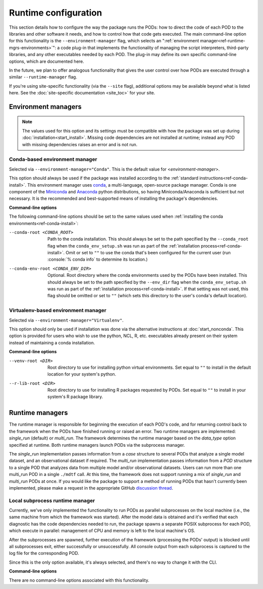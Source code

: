 .. role:: console(code)
   :language: console
   :class: highlight

Runtime configuration
=====================

This section details how to configure the way the package runs the PODs: how to direct the code of each POD to the libraries and other software it needs, and how to control how that code gets executed. The main command-line option for this functionality is the ``--environment-manager`` flag, which selects an ":ref:`environment manager<ref-runtime-mgrs-environments>`": a code plug-in that implements the functionality of managing the script interpreters, third-party libraries, and any other executables needed by each POD. The plug-in may define its own specific command-line options, which are documented here. 

In the future, we plan to offer analogous functionality that gives the user control over how PODs are executed through a similar ``--runtime-manager`` flag.

If you're using site-specific functionality (via the ``--site`` flag), additional options may be available beyond what is listed here. See the :doc:`site-specific documentation <site_toc>` for your site.

.. _ref-runtime-mgrs-environments:

Environment managers
--------------------

.. note::
   The values used for this option and its settings must be compatible with how the package was set up during :doc:`installation<start_install>`. Missing code dependencies are not installed at runtime; instead any POD with missing dependencies raises an error and is not run.

Conda-based environment manager
+++++++++++++++++++++++++++++++

Selected via ``--environment-manager="Conda"``. This is the default value for <*environment-manager*>.

This option should always be used if the package was installed according to the :ref:`standard instructions<ref-conda-install>`. This environment manager uses `conda <https://docs.conda.io/en/latest/>`__, a multi-language, open-source package manager. Conda is one component of the `Miniconda <https://docs.conda.io/en/latest/miniconda.html>`__ and `Anaconda <https://www.anaconda.com/>`__ python distributions, so having Miniconda/Anaconda is sufficient but not necessary. It is the recommended and best-supported means of installing the package's dependencies.

**Command-line options**

The following command-line options should be set to the same values used when :ref:`installing the conda environments<ref-conda-install>`:

--conda-root <CONDA_ROOT>    Path to the conda installation. This should always be set to the path specified by the ``--conda_root`` flag when the ``conda_env_setup.sh`` was run as part of the :ref:`installation process<ref-conda-install>`. Omit or set to ``""`` to use the conda that's been configured for the current user (run :console:`% conda info` to determine its location.)
--conda-env-root <CONDA_ENV_DIR>    Optional. Root directory where the conda environments used by the PODs have been installed. This should always be set to the path specified by the ``--env_dir`` flag when the ``conda_env_setup.sh`` was run as part of the :ref:`installation process<ref-conda-install>`. If that setting was not used, this flag should be omitted or set to ``""`` (which sets this directory to the user's conda's default location).

Virtualenv-based environment manager
++++++++++++++++++++++++++++++++++++

Selected via ``--environment-manager="Virtualenv"``.

This option should only be used if installation was done via the alternative instructions at :doc:`start_nonconda`. This option is provided for users who wish to use the python, NCL, R, etc. executables already present on their system instead of maintaining a conda installation. 

**Command-line options**

--venv-root <DIR>   Root directory to use for installing python virtual environments. Set equal to ``""`` to install in the default location for your system's python.
--r-lib-root <DIR>    Root directory to use for installing R packages requested by PODs. Set equal to ``""`` to install in your system's R package library.

.. _ref-runtime-mgrs-runtimes:

Runtime managers
----------------

The runtime manager is responsible for beginning the execution of each POD's code, and for returning control back to the framework when the PODs have finished running or raised an error.
Two runtime managers are implemented: `single_run` (default) or `multi_run`. The framework determines the runtime
manager based on the `data_type` option specified at runtime. Both runtime managers launch PODs via the subprocess
manager.

The `single_run` implementation passes information from a `case` structure to several PODs that analyze a single model
dataset, and an observational dataset if required. The `multi_run` implementation passes information from a `POD` structure to a single
POD that analyzes data from multiple model and/or observational datasets. Users can run more than one multi_run POD in a
single ``./mdtf`` call. At this time, the framework does not support running a mix of `single_run` and `multi_run` PODs at
once. If you would like the package to support a method of running PODs that hasn't currently been implemented,
please make a request in the appropriate GitHub `discussion thread <https://github.com/NOAA-GFDL/MDTF-diagnostics/discussions/176>`__.

Local subprocess runtime manager
++++++++++++++++++++++++++++++++

Currently, we've only implemented the functionality to run PODs as parallel subprocesses on the local machine (i.e., the same machine from which the framework was started). After the model data is obtained and it's verified that each diagnostic has the code dependencies needed to run, the package spawns a separate POSIX subprocess for each POD, which execute in parallel: management of CPU and memory is left to the local machine's OS.

After the subprocesses are spawned, further execution of the framework (processing the PODs' output) is blocked until all subprocesses exit, either successfully or unsuccessfully. All console output from each subprocess is captured to the log file for the corresponding POD.

Since this is the only option available, it's always selected, and there's no way to change it with the CLI.

**Command-line options**

There are no command-line options associated with this functionality.
